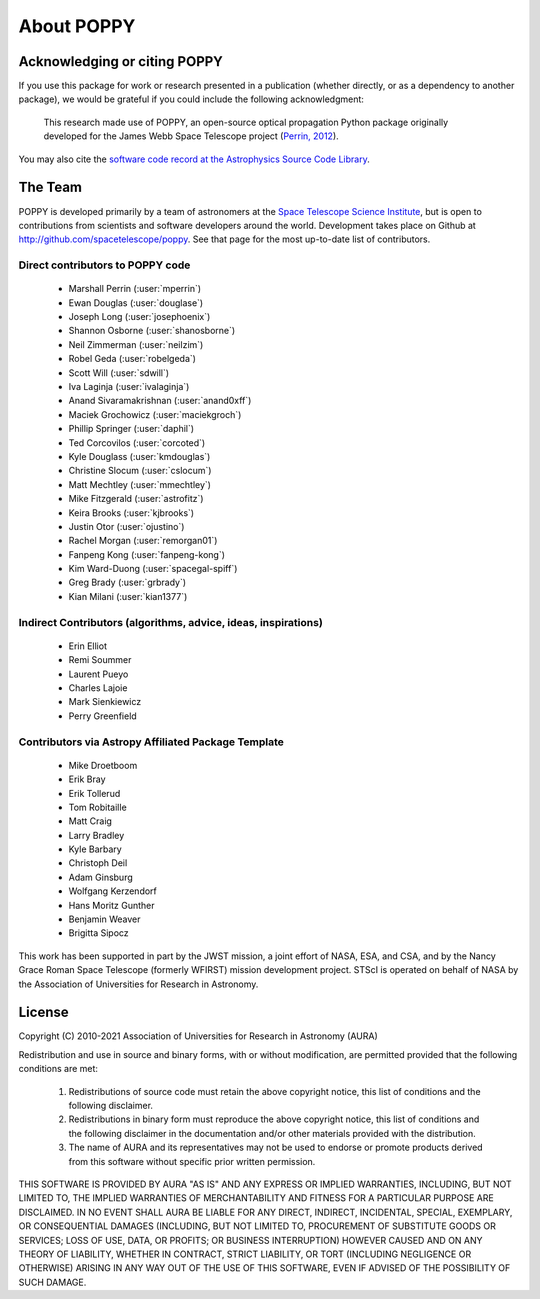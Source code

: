 .. _about:

About POPPY
===================

Acknowledging or citing POPPY
--------------------------------

If you use this package for work or research presented in a publication
(whether directly, or as a dependency to another package), we would be grateful
if you could include the following acknowledgment:

  This research made use of POPPY, an open-source optical propagation Python
  package originally developed for the James Webb Space Telescope project
  (`Perrin, 2012 <http://adsabs.harvard.edu/abs/2012SPIE.8442E..3DP>`_).

You may also cite the `software code record at the Astrophysics Source Code Library <http://ascl.net/1602.018>`_.

.. _about_team:

The Team
-----------------

POPPY is developed primarily by a team of astronomers at the `Space Telescope
Science Institute <http://www.stsci.edu/>`_, but is open to contributions from
scientists and software developers around the world. Development takes place
on Github at http://github.com/spacetelescope/poppy. See that page for the most up-to-date
list of contributors. 

Direct contributors to POPPY code
^^^^^^^^^^^^^^^^^^^^^^^^^^^^^^^^^

 * Marshall Perrin (:user:`mperrin`)
 * Ewan Douglas (:user:`douglase`)
 * Joseph Long (:user:`josephoenix`)
 * Shannon Osborne (:user:`shanosborne`)
 * Neil Zimmerman (:user:`neilzim`)
 * Robel Geda (:user:`robelgeda`)
 * Scott Will (:user:`sdwill`)
 * Iva Laginja (:user:`ivalaginja`)
 * Anand Sivaramakrishnan (:user:`anand0xff`)
 * Maciek Grochowicz (:user:`maciekgroch`)
 * Phillip Springer (:user:`daphil`)
 * Ted Corcovilos (:user:`corcoted`)
 * Kyle Douglass (:user:`kmdouglas`)
 * Christine Slocum (:user:`cslocum`)
 * Matt Mechtley (:user:`mmechtley`)
 * Mike Fitzgerald (:user:`astrofitz`)
 * Keira Brooks (:user:`kjbrooks`)
 * Justin Otor (:user:`ojustino`)
 * Rachel Morgan (:user:`remorgan01`)
 * Fanpeng Kong (:user:`fanpeng-kong`)
 * Kim Ward-Duong (:user:`spacegal-spiff`)
 * Greg Brady (:user:`grbrady`)
 * Kian Milani (:user:`kian1377`)

Indirect Contributors (algorithms, advice, ideas, inspirations)
^^^^^^^^^^^^^^^^^^^^^^^^^^^^^^^^^^^^^^^^^^^^^^^^^^^^^^^^^^^^^^^^^
 * Erin Elliot
 * Remi Soummer
 * Laurent Pueyo
 * Charles Lajoie
 * Mark Sienkiewicz
 * Perry Greenfield

Contributors via Astropy Affiliated Package Template
^^^^^^^^^^^^^^^^^^^^^^^^^^^^^^^^^^^^^^^^^^^^^^^^^^^^^
 * Mike Droetboom
 * Erik Bray
 * Erik Tollerud
 * Tom Robitaille
 * Matt Craig
 * Larry Bradley
 * Kyle Barbary
 * Christoph Deil
 * Adam Ginsburg
 * Wolfgang Kerzendorf
 * Hans Moritz Gunther
 * Benjamin Weaver
 * Brigitta Sipocz


This work has been supported in part by the JWST mission, a joint effort of NASA,
ESA, and CSA, and by the Nancy Grace Roman Space Telescope (formerly WFIRST) mission development project. STScI
is operated on behalf of NASA by the Association of Universities for Research
in Astronomy.



License
-----------------

Copyright (C) 2010-2021 Association of Universities for Research in Astronomy (AURA)

Redistribution and use in source and binary forms, with or without
modification, are permitted provided that the following conditions are met:

    1. Redistributions of source code must retain the above copyright
       notice, this list of conditions and the following disclaimer.

    2. Redistributions in binary form must reproduce the above
       copyright notice, this list of conditions and the following
       disclaimer in the documentation and/or other materials provided
       with the distribution.

    3. The name of AURA and its representatives may not be used to
       endorse or promote products derived from this software without
       specific prior written permission.

THIS SOFTWARE IS PROVIDED BY AURA "AS IS" AND ANY EXPRESS OR IMPLIED
WARRANTIES, INCLUDING, BUT NOT LIMITED TO, THE IMPLIED WARRANTIES OF
MERCHANTABILITY AND FITNESS FOR A PARTICULAR PURPOSE ARE
DISCLAIMED. IN NO EVENT SHALL AURA BE LIABLE FOR ANY DIRECT, INDIRECT,
INCIDENTAL, SPECIAL, EXEMPLARY, OR CONSEQUENTIAL DAMAGES (INCLUDING,
BUT NOT LIMITED TO, PROCUREMENT OF SUBSTITUTE GOODS OR SERVICES; LOSS
OF USE, DATA, OR PROFITS; OR BUSINESS INTERRUPTION) HOWEVER CAUSED AND
ON ANY THEORY OF LIABILITY, WHETHER IN CONTRACT, STRICT LIABILITY, OR
TORT (INCLUDING NEGLIGENCE OR OTHERWISE) ARISING IN ANY WAY OUT OF THE
USE OF THIS SOFTWARE, EVEN IF ADVISED OF THE POSSIBILITY OF SUCH
DAMAGE.
